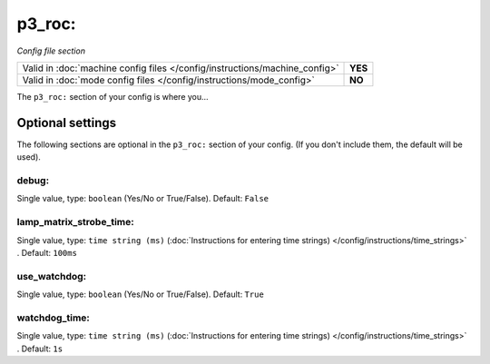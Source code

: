 p3_roc:
=======

*Config file section*

+----------------------------------------------------------------------------+---------+
| Valid in :doc:`machine config files </config/instructions/machine_config>` | **YES** |
+----------------------------------------------------------------------------+---------+
| Valid in :doc:`mode config files </config/instructions/mode_config>`       | **NO**  |
+----------------------------------------------------------------------------+---------+

.. overview

The ``p3_roc:`` section of your config is where you...

.. todo::
   Add description.


Optional settings
-----------------

The following sections are optional in the ``p3_roc:`` section of your config. (If you don't include them, the default will be used).

debug:
~~~~~~
Single value, type: ``boolean`` (Yes/No or True/False). Default: ``False``

.. todo::
   Add description.

lamp_matrix_strobe_time:
~~~~~~~~~~~~~~~~~~~~~~~~
Single value, type: ``time string (ms)`` (:doc:`Instructions for entering time strings) </config/instructions/time_strings>` . Default: ``100ms``

.. todo::
   Add description.

use_watchdog:
~~~~~~~~~~~~~
Single value, type: ``boolean`` (Yes/No or True/False). Default: ``True``

.. todo::
   Add description.

watchdog_time:
~~~~~~~~~~~~~~
Single value, type: ``time string (ms)`` (:doc:`Instructions for entering time strings) </config/instructions/time_strings>` . Default: ``1s``

.. todo::
   Add description.


